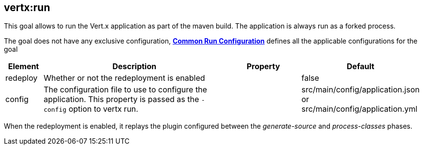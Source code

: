 [[vertx:run]]
== *vertx:run*
This goal allows to run the Vert.x application as part of the maven build.
The application is always run as a forked process.

The goal does not have any exclusive configuration,  **<<common:run-configurations,Common Run Configuration>>**
defines all the applicable configurations for the goal

[cols="1,5,2,3"]
|===
| Element | Description | Property| Default

| redeploy
| Whether or not the redeployment is enabled
| &nbsp;
| false

| config
| The configuration file to use to configure the application. This property is passed as the `-config` option to vertx
run.
| &nbsp;
| src/main/config/application.json or src/main/config/application.yml
|===

When the redeployment is enabled, it replays the plugin configured between the _generate-source_ and
_process-classes_ phases.
